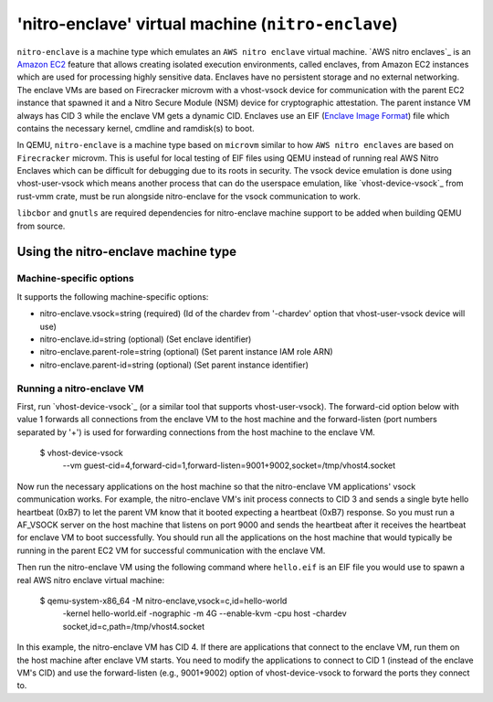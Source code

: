 'nitro-enclave' virtual machine (``nitro-enclave``)
===================================================

``nitro-enclave`` is a machine type which emulates an ``AWS nitro enclave``
virtual machine. `AWS nitro enclaves`_ is an `Amazon EC2`_ feature that allows
creating isolated execution environments, called enclaves, from Amazon EC2
instances which are used for processing highly sensitive data. Enclaves have
no persistent storage and no external networking. The enclave VMs are based
on Firecracker microvm with a vhost-vsock device for communication with the
parent EC2 instance that spawned it and a Nitro Secure Module (NSM) device
for cryptographic attestation. The parent instance VM always has CID 3 while
the enclave VM gets a dynamic CID. Enclaves use an EIF (`Enclave Image Format`_)
file which contains the necessary kernel, cmdline and ramdisk(s) to boot.

In QEMU, ``nitro-enclave`` is a machine type based on ``microvm`` similar to how
``AWS nitro enclaves`` are based on ``Firecracker`` microvm. This is useful for
local testing of EIF files using QEMU instead of running real AWS Nitro Enclaves
which can be difficult for debugging due to its roots in security. The vsock
device emulation is done using vhost-user-vsock which means another process that
can do the userspace emulation, like `vhost-device-vsock`_ from rust-vmm crate,
must be run alongside nitro-enclave for the vsock communication to work.

``libcbor`` and ``gnutls`` are required dependencies for nitro-enclave machine
support to be added when building QEMU from source.

.. _AWS nitro enlaves: https://docs.aws.amazon.com/enclaves/latest/user/nitro-enclave.html
.. _Amazon EC2: https://aws.amazon.com/ec2/
.. _Enclave Image Format: https://github.com/aws/aws-nitro-enclaves-image-format
.. _vhost-device-vsock: https://github.com/rust-vmm/vhost-device/tree/main/vhost-device-vsock

Using the nitro-enclave machine type
------------------------------

Machine-specific options
~~~~~~~~~~~~~~~~~~~~~~~~

It supports the following machine-specific options:

- nitro-enclave.vsock=string (required) (Id of the chardev from '-chardev' option that vhost-user-vsock device will use)
- nitro-enclave.id=string (optional) (Set enclave identifier)
- nitro-enclave.parent-role=string (optional) (Set parent instance IAM role ARN)
- nitro-enclave.parent-id=string (optional) (Set parent instance identifier)


Running a nitro-enclave VM
~~~~~~~~~~~~~~~~~~~~~~~~~~

First, run `vhost-device-vsock`_ (or a similar tool that supports vhost-user-vsock).
The forward-cid option below with value 1 forwards all connections from the enclave
VM to the host machine and the forward-listen (port numbers separated by '+') is used
for forwarding connections from the host machine to the enclave VM.

  $ vhost-device-vsock \
     --vm guest-cid=4,forward-cid=1,forward-listen=9001+9002,socket=/tmp/vhost4.socket

Now run the necessary applications on the host machine so that the nitro-enclave VM
applications' vsock communication works. For example, the nitro-enclave VM's init
process connects to CID 3 and sends a single byte hello heartbeat (0xB7) to let the
parent VM know that it booted expecting a heartbeat (0xB7) response. So you must run
a AF_VSOCK server on the host machine that listens on port 9000 and sends the heartbeat
after it receives the heartbeat for enclave VM to boot successfully. You should run all
the applications on the host machine that would typically be running in the parent EC2
VM for successful communication with the enclave VM.

Then run the nitro-enclave VM using the following command where ``hello.eif`` is
an EIF file you would use to spawn a real AWS nitro enclave virtual machine:

  $ qemu-system-x86_64 -M nitro-enclave,vsock=c,id=hello-world \
     -kernel hello-world.eif -nographic -m 4G --enable-kvm -cpu host \
     -chardev socket,id=c,path=/tmp/vhost4.socket

In this example, the nitro-enclave VM has CID 4. If there are applications that
connect to the enclave VM, run them on the host machine after enclave VM starts.
You need to modify the applications to connect to CID 1 (instead of the enclave
VM's CID) and use the forward-listen (e.g., 9001+9002) option of vhost-device-vsock
to forward the ports they connect to.

.. _vhost-device-vsock: https://github.com/rust-vmm/vhost-device/tree/main/vhost-device-vsock#using-the-vsock-backend

